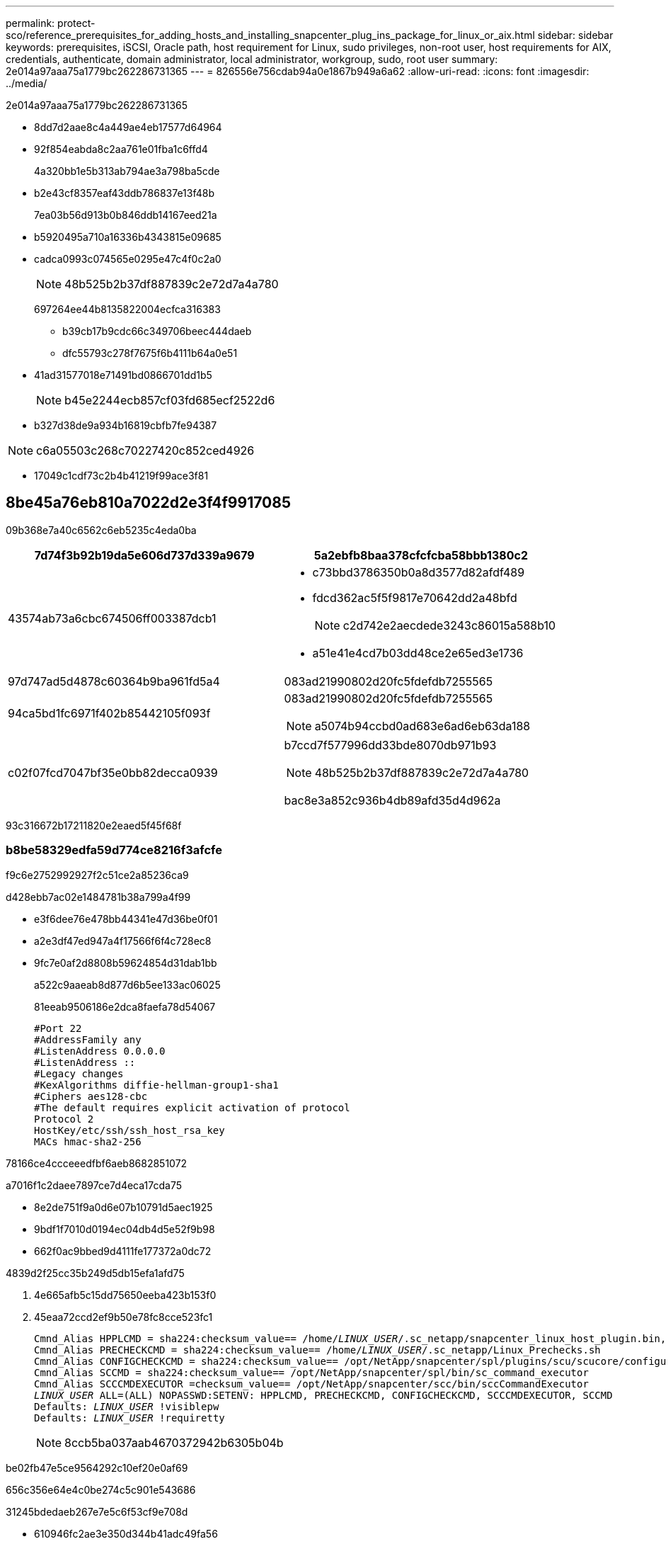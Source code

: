 ---
permalink: protect-sco/reference_prerequisites_for_adding_hosts_and_installing_snapcenter_plug_ins_package_for_linux_or_aix.html 
sidebar: sidebar 
keywords: prerequisites, iSCSI, Oracle path, host requirement for Linux, sudo privileges, non-root user, host requirements for AIX, credentials, authenticate, domain administrator, local administrator, workgroup, sudo, root user 
summary: 2e014a97aaa75a1779bc262286731365 
---
= 826556e756cdab94a0e1867b949a6a62
:allow-uri-read: 
:icons: font
:imagesdir: ../media/


[role="lead"]
2e014a97aaa75a1779bc262286731365

* 8dd7d2aae8c4a449ae4eb17577d64964
* 92f854eabda8c2aa761e01fba1c6ffd4
+
4a320bb1e5b313ab794ae3a798ba5cde

* b2e43cf8357eaf43ddb786837e13f48b
+
7ea03b56d913b0b846ddb14167eed21a

* b5920495a710a16336b4343815e09685
* cadca0993c074565e0295e47c4f0c2a0
+

NOTE: 48b525b2b37df887839c2e72d7a4a780

+
697264ee44b8135822004ecfca316383

+
** b39cb17b9cdc66c349706beec444daeb
** dfc55793c278f7675f6b4111b64a0e51


* 41ad31577018e71491bd0866701dd1b5
+

NOTE: b45e2244ecb857cf03fd685ecf2522d6

* b327d38de9a934b16819cbfb7fe94387



NOTE: c6a05503c268c70227420c852ced4926

* 17049c1cdf73c2b4b41219f99ace3f81




== 8be45a76eb810a7022d2e3f4f9917085

09b368e7a40c6562c6eb5235c4eda0ba

|===
| 7d74f3b92b19da5e606d737d339a9679 | 5a2ebfb8baa378cfcfcba58bbb1380c2 


 a| 
43574ab73a6cbc674506ff003387dcb1
 a| 
* c73bbd3786350b0a8d3577d82afdf489
* fdcd362ac5f5f9817e70642dd2a48bfd
+

NOTE: c2d742e2aecdede3243c86015a588b10

* a51e41e4cd7b03dd48ce2e65ed3e1736




 a| 
97d747ad5d4878c60364b9ba961fd5a4
 a| 
083ad21990802d20fc5fdefdb7255565



 a| 
94ca5bd1fc6971f402b85442105f093f
 a| 
083ad21990802d20fc5fdefdb7255565


NOTE: a5074b94ccbd0ad683e6ad6eb63da188



 a| 
c02f07fcd7047bf35e0bb82decca0939
 a| 
b7ccd7f577996dd33bde8070db971b93


NOTE: 48b525b2b37df887839c2e72d7a4a780

bac8e3a852c936b4db89afd35d4d962a

|===
93c316672b17211820e2eaed5f45f68f



=== b8be58329edfa59d774ce8216f3afcfe

f9c6e2752992927f2c51ce2a85236ca9

d428ebb7ac02e1484781b38a799a4f99

* e3f6dee76e478bb44341e47d36be0f01
* a2e3df47ed947a4f17566f6f4c728ec8
* 9fc7e0af2d8808b59624854d31dab1bb
+
a522c9aaeab8d877d6b5ee133ac06025

+
81eeab9506186e2dca8faefa78d54067

+
[listing]
----
#Port 22
#AddressFamily any
#ListenAddress 0.0.0.0
#ListenAddress ::
#Legacy changes
#KexAlgorithms diffie-hellman-group1-sha1
#Ciphers aes128-cbc
#The default requires explicit activation of protocol
Protocol 2
HostKey/etc/ssh/ssh_host_rsa_key
MACs hmac-sha2-256
----


78166ce4ccceeedfbf6aeb8682851072

a7016f1c2daee7897ce7d4eca17cda75

* 8e2de751f9a0d6e07b10791d5aec1925
* 9bdf1f7010d0194ec04db4d5e52f9b98
* 662f0ac9bbed9d4111fe177372a0dc72


4839d2f25cc35b249d5db15efa1afd75

. 4e665afb5c15dd75650eeba423b153f0
. 45eaa72ccd2ef9b50e78fc8cce523fc1
+
[listing, subs="+quotes"]
----
Cmnd_Alias HPPLCMD = sha224:checksum_value== /home/_LINUX_USER_/.sc_netapp/snapcenter_linux_host_plugin.bin, /opt/NetApp/snapcenter/spl/installation/plugins/uninstall, /opt/NetApp/snapcenter/spl/bin/spl, /opt/NetApp/snapcenter/scc/bin/scc
Cmnd_Alias PRECHECKCMD = sha224:checksum_value== /home/_LINUX_USER_/.sc_netapp/Linux_Prechecks.sh
Cmnd_Alias CONFIGCHECKCMD = sha224:checksum_value== /opt/NetApp/snapcenter/spl/plugins/scu/scucore/configurationcheck/Config_Check.sh
Cmnd_Alias SCCMD = sha224:checksum_value== /opt/NetApp/snapcenter/spl/bin/sc_command_executor
Cmnd_Alias SCCCMDEXECUTOR =checksum_value== /opt/NetApp/snapcenter/scc/bin/sccCommandExecutor
_LINUX_USER_ ALL=(ALL) NOPASSWD:SETENV: HPPLCMD, PRECHECKCMD, CONFIGCHECKCMD, SCCCMDEXECUTOR, SCCMD
Defaults: _LINUX_USER_ !visiblepw
Defaults: _LINUX_USER_ !requiretty
----
+

NOTE: 8ccb5ba037aab4670372942b6305b04b



be02fb47e5ce9564292c10ef20e0af69

656c356e64e4c0be274c5c901e543686

31245bdedaeb267e7e5c6f53cf9e708d

* 610946fc2ae3e350d344b41adc49fa56
* a66f61607659e55e7eada5fa0eae6772



IMPORTANT: 74781435cbc6fb9ba200eaf23bcdeaf1



== 6347721d31864738b0e7a03f5553e69b

fed30036a3caffc826b4e66f434f67ea


NOTE: cddfaa01c32e2362546c78364751248b

|===
| 7d74f3b92b19da5e606d737d339a9679 | 5a2ebfb8baa378cfcfcba58bbb1380c2 


 a| 
43574ab73a6cbc674506ff003387dcb1
 a| 
ad569cc1cca820033bb20ffe1d5bc4a5



 a| 
97d747ad5d4878c60364b9ba961fd5a4
 a| 
974c2262615af73433567515efbb80e9



 a| 
94ca5bd1fc6971f402b85442105f093f
 a| 
083ad21990802d20fc5fdefdb7255565


NOTE: a5074b94ccbd0ad683e6ad6eb63da188



 a| 
c02f07fcd7047bf35e0bb82decca0939
 a| 
97ee77f84790cbf22d7e32413911f94c

bac8e3a852c936b4db89afd35d4d962a

|===
93c316672b17211820e2eaed5f45f68f



=== f805f99adc12df0c565005d33166c7bc

449945354085db74a6111d72389e1ae2

d428ebb7ac02e1484781b38a799a4f99

* e3f6dee76e478bb44341e47d36be0f01
* 9fc7e0af2d8808b59624854d31dab1bb
+
a522c9aaeab8d877d6b5ee133ac06025

+
81eeab9506186e2dca8faefa78d54067

+
[listing]
----
#Port 22
#AddressFamily any
#ListenAddress 0.0.0.0
#ListenAddress ::
#Legacy changes
#KexAlgorithms diffie-hellman-group1-sha1
#Ciphers aes128-cbc
#The default requires explicit activation of protocol
Protocol 2
HostKey/etc/ssh/ssh_host_rsa_key
MACs hmac-sha2-256
----


78166ce4ccceeedfbf6aeb8682851072

a7016f1c2daee7897ce7d4eca17cda75

* 841774125775c871852a88e3823b3b8c
* 9bdf1f7010d0194ec04db4d5e52f9b98
* 662f0ac9bbed9d4111fe177372a0dc72


4839d2f25cc35b249d5db15efa1afd75

. c9d390513716fa3f8a5e273f77a61c88
. 45eaa72ccd2ef9b50e78fc8cce523fc1
+
[listing, subs="+quotes"]
----
Cmnd_Alias HPPACMD = sha224:checksum_value== /home/_AIX_USER_/.sc_netapp/snapcenter_aix_host_plugin.bsx,
/opt/NetApp/snapcenter/spl/installation/plugins/uninstall, /opt/NetApp/snapcenter/spl/bin/spl
Cmnd_Alias PRECHECKCMD = sha224:checksum_value== /home/_AIX_USER_/.sc_netapp/AIX_Prechecks.sh
Cmnd_Alias CONFIGCHECKCMD = sha224:checksum_value== /opt/NetApp/snapcenter/spl/plugins/scu/scucore/configurationcheck/Config_Check.sh
Cmnd_Alias SCCMD = sha224:checksum_value== /opt/NetApp/snapcenter/spl/bin/sc_command_executor
_AIX_USER_ ALL=(ALL) NOPASSWD:SETENV: HPPACMD, PRECHECKCMD, CONFIGCHECKCMD, SCCMD
Defaults: _AIX_USER_ !visiblepw
Defaults: _AIX_USER_ !requiretty
----
+

NOTE: 8ccb5ba037aab4670372942b6305b04b



be02fb47e5ce9564292c10ef20e0af69

48e70d153806720eebac4a7aec8e0f2c

31245bdedaeb267e7e5c6f53cf9e708d

* 610946fc2ae3e350d344b41adc49fa56
* a66f61607659e55e7eada5fa0eae6772



IMPORTANT: 74781435cbc6fb9ba200eaf23bcdeaf1



== c3c2a62b860915d6d527985a410daabd

1937942be6bc478199bc930af1623991

78166ce4ccceeedfbf6aeb8682851072

93ec70472eb9ceff1f5bd3b65b97df6c

11dbb070e552e50e58059b5d673f1d1a

|===


| bb7cb5e0c78f0ae62b8ec079f1b70efc 
|===
4839d2f25cc35b249d5db15efa1afd75

. c09e638cb8ee35698e3172550b12d8fa
. 2c15d2ecea29fd187ddafb032b93d4a6
. a5bb4561024cbac1f26c361cff68730e
. a789173ed9b6f7eea2bff098b4efbb2b
+
|===
| 21f831502a413a739e20cbf9f2eefe54 | 5e2ad6fd9deb412d871137094ee43ef0 


 a| 
a5f3bff0d7667c1bb37c185dbaac3ff8
 a| 
18274e168d1fce1bedb612015e797fb4



 a| 
a586aa14a95e4c5e3309ebb967435012
 a| 
043b54e2cdecd741fe39907504ea04c1

** 53b3b8631fe3992624447324cadc1de5
+
67b9087c700b41bfc960610e03f7b788

+
*** e9c2622b465de104c38e33657be6878b
*** e945adbfe4c1a1de7443c2cb0ded2ba9


** 63dbf7492fcfc2075fae2c12ecdc1034
+
d1ac6a326be3054538b37fea12fd2fde





 a| 
1083cbc4de8964b2462a134cdd8365b6
 a| 
6b1f6a7e9f9b86dd9a1b1d337b420128

678fe3118680b05727ac6f1183530e90



 a| 
446bc159432633995e2fcb8d28aa18b2
 a| 
eb38affd95a2390cfa8db64698d954ee

|===
. a72cc47fad7d1846d19b085d2e77e5ba


8f414d86207e09d30548c998144cf26d



== 1cdecd7145db58cd1e143666aa2b41b4

e35a87504c653f801b6c01e104a25258

78166ce4ccceeedfbf6aeb8682851072

eadb18c60a83020e1c3b265577ec71c0

242cdc11ae22f217c93ae40e14e96194

7b13621f41f0146d0ffd2434af94438a


NOTE: 9d84c90ce04a969ca09498823506ba1f

4839d2f25cc35b249d5db15efa1afd75

. 530a5fa7e8fbaa4c796dbd46c93a55dd
. d5637dc8626943be066538cf923050b5
. 456dd0163d1a1c34c74efc809cf6363b
+
b5e4628eb9cb2cd7efab86c10d19965c

. 5de6e0a70b653c8dab85d2d2bccf04ae
. 6df18cfefa59a0d65ea120d8247b7ba8
+

NOTE: bc36b053b483bc3f05afdf22b15ab4cf

+
f711a8eede361a793f45284580f869aa

. 3c5da5bf7be093b8a77debf772cbad96
+

NOTE: eab5d52a2a9ae9e4f71422a44cbf94b8

+
f711a8eede361a793f45284580f869aa

. 97bc6dddd8f039f4f117ef9867b79970
+
f711a8eede361a793f45284580f869aa

+
4adae9103adf83992cf25bc450c1a7ea

. 6ec352e26e2d00b9bfb9d6d9823bc998
+
65c2449dd103d146930974c3c6b38806

+
368fea2d6bbc65dc4e5625eb27f9bd66

+
cc64f4c44fdc213d2a7145638c9720aa

+
b73216514e4678fde5a5aea6c63626c9

. a72cc47fad7d1846d19b085d2e77e5ba

